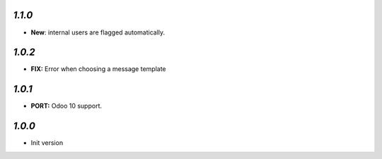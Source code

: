 `1.1.0`
-------

- **New**: internal users are flagged automatically.

`1.0.2`
-------

- **FIX:** Error when choosing a message template

`1.0.1`
-------

- **PORT:** Odoo 10 support.

`1.0.0`
-------

- Init version
